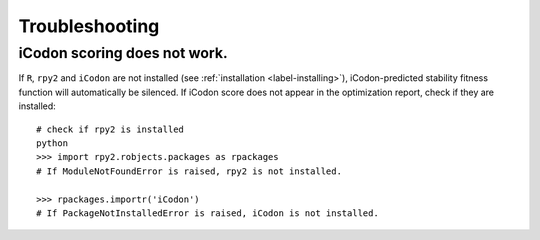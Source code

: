 Troubleshooting
***************

-------------------------------
iCodon scoring does not work.
-------------------------------

If ``R``, ``rpy2`` and ``iCodon`` are not installed (see :ref:`installation <label-installing>`), iCodon-predicted stability fitness function will automatically be silenced.
If iCodon score does not appear in the optimization report, check if they are installed::
    
    # check if rpy2 is installed
    python
    >>> import rpy2.robjects.packages as rpackages
    # If ModuleNotFoundError is raised, rpy2 is not installed.

    >>> rpackages.importr('iCodon')
    # If PackageNotInstalledError is raised, iCodon is not installed.



